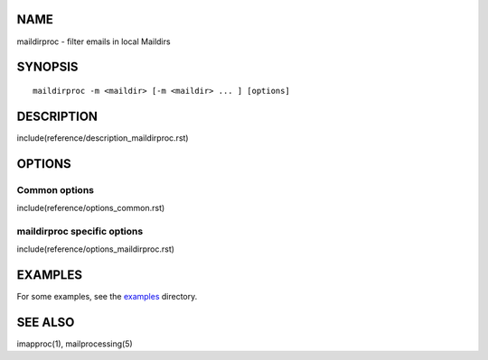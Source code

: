 NAME
----

maildirproc - filter emails in local Maildirs

SYNOPSIS
--------

::

  maildirproc -m <maildir> [-m <maildir> ... ] [options]

DESCRIPTION
-----------

include(reference/description_maildirproc.rst)

OPTIONS
-------

Common options
~~~~~~~~~~~~~~

include(reference/options_common.rst)

maildirproc specific options
~~~~~~~~~~~~~~~~~~~~~~~~~~~~

include(reference/options_maildirproc.rst)

EXAMPLES
--------

For some examples, see the `examples <examples/>`__ directory.

SEE ALSO
--------

imapproc(1), mailprocessing(5)
